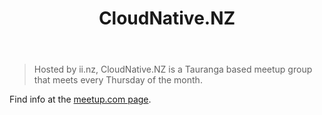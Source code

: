 #+TITLE: CloudNative.NZ

#+begin_quote
Hosted by ii.nz, CloudNative.NZ is a Tauranga based meetup group that meets every Thursday of the month.
#+end_quote

Find info at the [[https://www.meetup.com/cloudnative-nz/][meetup.com page]].

